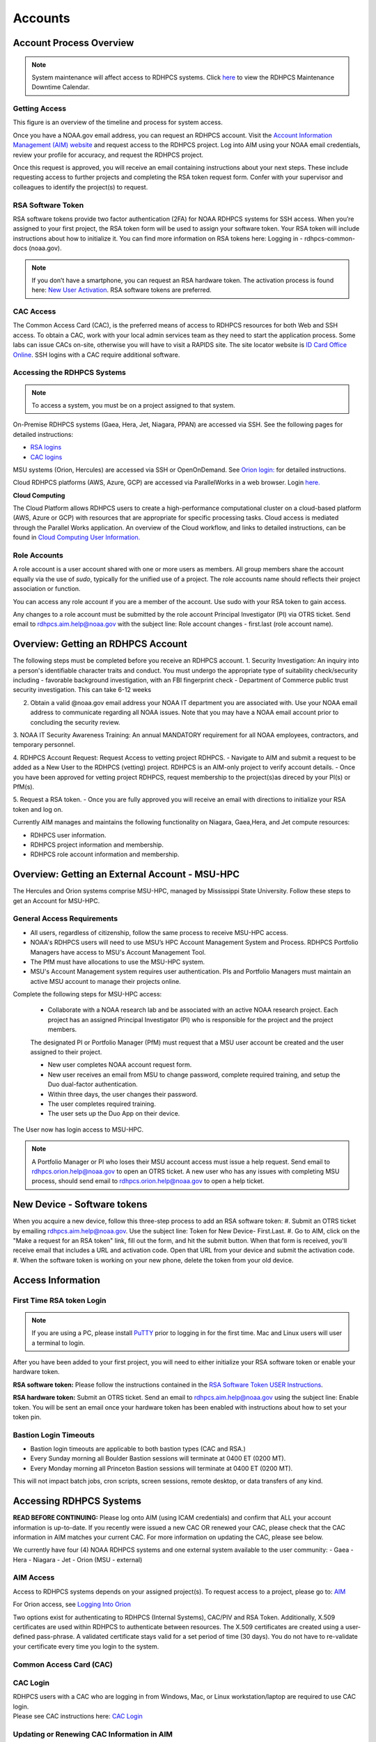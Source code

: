 .. _Accounts:

########
Accounts
########

************************
Account Process Overview
************************

.. note::

   System maintenance will affect access to RDHPCS systems. Click `here <https://calendar.google.com/calendar/u/1/r?cid=bm9hYS5nb3ZfZjFnZ3U0M3RtOWxmZWVnNDV0NTlhMDYzY3NAZ3JvdXAuY2FsZW5kYXIuZ29vZ2xlLmNvbQ>`_ to view the RDHPCS Maintenance Downtime Calendar.



Getting Access
--------------

This figure is an overview of the timeline and process for system access. 

.. image:: /images/access1.png

Once you have a NOAA.gov email address, you can request an RDHPCS account. 
Visit the `Account Information Management (AIM) website <https://aim.rdhpcs.noaa.gov>`_ and  request access to the RDHPCS project.  Log into AIM using your NOAA email credentials, review your profile for accuracy, and request the RDHPCS project.

.. image:: /images/AIM2.png

Once this request is approved, you will receive an email containing instructions about your next steps. These include requesting access to further projects and completing the RSA token request form.  Confer with your supervisor and colleagues to identify the  project(s) to request.


RSA Software Token
------------------

RSA software tokens provide two factor authentication (2FA) for NOAA RDHPCS systems for SSH access. When you’re assigned to your first project, the RSA token form will be used to assign your software token. Your RSA token will include instructions about how to initialize it. You can find more information on RSA tokens here: Logging in - rdhpcs-common-docs (noaa.gov). 

.. NOTE::

     If you don’t have a smartphone, you can request an RSA hardware token. The activation process is found here: `New User Activation <https://rdhpcs-common-docs.rdhpcs.noaa.gov/wiki/index.php/New_User_Activation#RSA_Token_Activation>`_.  RSA software tokens are preferred.


CAC Access
----------

The Common Access Card (CAC), is the preferred means of access to RDHPCS resources for both Web and SSH access. To obtain a CAC, work with your local admin services team as they need to start the application process.  Some labs can issue CACs on-site, otherwise you will have to visit a RAPIDS site. The site locator website is `ID Card Office Online <https://idco.dmdc.osd.mil/idco/locator>`_.  SSH logins with a CAC require additional software.


Accessing the RDHPCS Systems
----------------------------

.. NOTE::

   To access a system, you must be on a project assigned to that system.

On-Premise RDHPCS systems (Gaea, Hera, Jet, Niagara, PPAN) are accessed via SSH.  See the following pages for detailed instructions:

* `RSA logins <https://rdhpcs-common-docs.rdhpcs.noaa.gov/wiki/index.php/RSA_Login>`_
* `CAC logins <https://rdhpcs-common-docs.rdhpcs.noaa.gov/wiki/index.php/CAC_Login>`_

MSU systems (Orion, Hercules) are accessed via SSH or OpenOnDemand. See `Orion login: <https://oriondocs.rdhpcs.noaa.gov/wiki/index.php/Logging_in>`_ for detailed instructions.

Cloud RDHPCS platforms (AWS, Azure, GCP) are accessed via ParallelWorks in a web browser.  Login `here. <https://noaa.parallel.works/log>`_

**Cloud Computing**

The Cloud Platform allows RDHPCS users to create a high-performance computational cluster on a cloud-based platform (AWS, Azure or GCP) with resources that are appropriate for specific processing tasks. Cloud access is mediated through the Parallel Works application. An overview of the Cloud workflow, and links to detailed instructions, can be found in `Cloud Computing User Information. <https://clouddocs.rdhpcs.noaa.gov/wiki/index.php/Cloud_Computing_User_Information>`_

Role Accounts
-------------
A role account is a user account shared with one or more users as members. All group members share the account equally via the use of `sudo`, typically for the unified use of a project. The role accounts name should reflects their project association or function.

You can access any role account if you are a member of the account. Use sudo with your RSA token to gain access.

Any changes to a role account must be submitted by the role account Principal Investigator (PI) via OTRS ticket. Send email to rdhpcs.aim.help@noaa.gov with the subject line: Role account changes - first.last (role account name).

***********************************
Overview: Getting an RDHPCS Account
***********************************

The following steps must be completed before you receive an RDHPCS account.
1. Security Investigation: An inquiry into a person's identifiable character traits and conduct. You must undergo the appropriate type of suitability check/security including
-  favorable background investigation, with an FBI fingerprint check
-  Department of Commerce public trust security investigation. This can take 6-12 weeks

2. Obtain a valid @noaa.gov email address your NOAA IT department you are associated with. Use your NOAA email address to communicate regarding all NOAA issues. Note that you may have a NOAA email account prior to concluding the security review.
 
3. NOAA IT Security Awareness Training: An annual MANDATORY requirement
for all NOAA employees, contractors, and temporary personnel. 

4. RDHPCS Account Request: Request Access to vetting project RDHPCS.
- Navigate to AIM and submit a request to be added as a New User to the RDHPCS (vetting) project.  RDHPCS is an AIM-only project to verify account details.
-  Once you have been approved for vetting project RDHPCS, request membership to the project(s)as direced by your PI(s) or PfM(s). 

5. Request a RSA token.
-  Once you are fully approved you will receive an email with directions to initialize your RSA token and log on.

Currently AIM manages and maintains the following functionality on Niagara, Gaea,Hera, and Jet compute resources:

-  RDHPCS user information.
-  RDHPCS project information and membership.
-  RDHPCS role account information and membership.


***********************************************
Overview: Getting an External Account - MSU-HPC
***********************************************

The Hercules and Orion systems comprise MSU-HPC, managed by Mississippi State University. Follow these steps to get an Account for MSU-HPC.

General Access Requirements
---------------------------

-  All users, regardless of citizenship, follow the same process to
   receive MSU-HPC access.
-  NOAA's RDHPCS users will need to use MSU’s HPC Account Management
   System and Process. RDHPCS Portfolio Managers have access to MSU's Account Management Tool.
-  The PfM must have allocations to use the MSU-HPC system.
-  MSU's Account Management system requires user authentication. PIs and
   Portfolio Managers must maintain an active MSU account to manage their projects online.

Complete the following steps for MSU-HPC access:

   -  Collaborate with a NOAA research lab and be associated with an active NOAA research project. Each project has an assigned Principal Investigator (PI) who is responsible for the project and the project members.

   .. note::
      
   The designated PI or Portfolio Manager (PfM) must request that a MSU user account be created and the user assigned to their project.

   -  New user completes NOAA account request form.
   -  New user receives an email from MSU to change password, complete
      required training, and setup the Duo dual-factor authentication.
   -  Within three days, the user changes their password.
   -  The user completes required training.
   -  The user sets up the Duo App on their device.

The User now has login access to MSU-HPC.

.. note::

   A Portfolio Manager or PI who loses their MSU account access must issue a help request. Send email to rdhpcs.orion.help@noaa.gov to open an OTRS ticket.
   A new user who has any issues with completing MSU process, should send email to rdhpcs.orion.help@noaa.gov to open a help ticket.


****************************
New Device - Software tokens
****************************

When you acquire a new device, follow this three-step process to add an RSA software token:
#. Submit an OTRS ticket by emailing rdhpcs.aim.help@noaa.gov. Use the subject line: Token for New Device- First.Last.
#. Go to AIM, click on the "Make a request for an RSA token" link, fill out the form, and hit the submit button. When that form is received, you'll receive email that includes a URL and activation code. Open that URL from your device and submit the activation code.
#. When the software token is working on your new phone, delete the token from your old device.

******************
Access Information
******************

First Time RSA token Login
--------------------------
.. note::

      If you are using a PC, please install `PuTTY <https://www.putty.org/>`__ prior to logging in for the first time. Mac and Linux users will user a terminal to login.

After you have been added to your first project, you will need to either initialize your RSA software token or enable your hardware token.

**RSA software token:** Please follow the instructions contained in
the `RSA Software Token USER Instructions <https://docs.google.com/document/d/1-UMv1K62nQkKS0etbuLsXHZE2KBtjLl0/edit>`__.

**RSA hardware token:** Submit an OTRS ticket. Send an
email to rdhpcs.aim.help@noaa.gov using the subject line: Enable token.
You will be sent an email once your hardware token has been enabled with
instructions about how to set your token pin.

Bastion Login Timeouts
----------------------

-  Bastion login timeouts are applicable to both bastion types (CAC and
   RSA.)
-  Every Sunday morning all Boulder Bastion sessions will terminate at
   0400 ET (0200 MT).
-  Every Monday morning all Princeton Bastion sessions will terminate at
   0400 ET (0200 MT).

This will not impact batch jobs, cron scripts, screen sessions, remote
desktop, or data transfers of any kind.

.. _accessing_rdhpcs_systems:

************************
Accessing RDHPCS Systems
************************

**READ BEFORE CONTINUING:** Please log onto AIM (using ICAM credentials)
and confirm that ALL your account information is up-to-date. If you
recently were issued a new CAC OR renewed your CAC, please check that
the CAC information in AIM matches your current CAC. For more
information on updating the CAC, please see below.

We currently have four (4) NOAA RDHPCS systems and one external system
available to the user community:
-  Gaea
-  Hera
-  Niagara
-  Jet
-  Orion (MSU - external)

.. _aim_access:

AIM Access
----------
Access to RDHPCS systems depends on your assigned project(s). To request access to a project, please go to: `AIM <https://aim.rdhpcs.noaa.gov>`__

For Orion access, see `Logging Into Orion <https://oriondocs.rdhpcs.noaa.gov/wiki/index.php/Logging_in>`__

Two options exist for authenticating to RDHPCS (Internal Systems),
CAC/PIV and RSA Token. Additionally, X.509 certificates are used within
RDHPCS to authenticate between resources. The X.509 certificates are
created using a user-defined pass-phrase. A validated certificate stays
valid for a set period of time (30 days). You do not have to re-validate
your certificate every time you login to the system.

.. _common_access_card_cac:

Common Access Card (CAC)
------------------------

.. _cac_login:

CAC Login
---------

| RDHPCS users with a CAC who are logging in from Windows, Mac, or Linux
  workstation/laptop are required to use CAC login.
| Please see CAC instructions here: `CAC Login <https://rdhpcs-common-docs.rdhpcs.noaa.gov/wiki/index.php/CAC_Login>`__

.. _updating_or_renewing_cac_information_in_aim:

Updating or Renewing CAC Information in AIM
-------------------------------------------

AIM uses the new NOAA single user sign-on. Proceed through the prompts and sign in with your NEMS
credentials as before.


AIM - Auto-update of CAC Entry
------------------------------

IMPACTS: ONLY RDHPCS Users with a NOAA-issued CAC.

RDHPCS Account Management has worked to make improvements in the
function to collect CAC-related information from each user within AIM.
Recent updates to AIM now allow automatic detection and update of
CAC-related information to your respective AIM record. Previously,
RDHPCS users had to manually update their CAC.

RDHPCS Account Management is requesting that you log into AIM to update
your CAC information. Please navigate to the AIM website:
https://aim.rdhpcs.noaa.gov and authenticate via SSO using your CAC.
Please note that you might not always be asked to authenticate with CAC
when logging onto the AIM site.

When you enter the site, the “Updated CAC detected. Information Updated”
message appears at the top of your screen if your CAC needs to be
updated.

.. note::

   If your CAC does not need to be updated, you will not receive this message. It might be worth noting, if your current CAC was updated within AIM or if users do not have a CAC they will not experience this event.

If you experience any issues or have questions, please contact:
rdhpcs.aim.help@noaa.gov

After your CAC has been updated, the AIM home page will appear and in
the upper lefthand corner, you will see the message, “Current CAC cn
detected.”

.. figure.. 
   
 new_cac_login.png
   :alt: new_cac_login.png
   :width: 500px

NOTE: 
   With current CAC information on file, you should be authenticating into RDHPCS with CAC as your primary means. If you need assistance with authenticating via CAC, please visit: `CAC Login <https://rdhpcs-common-docs.rdhpcs.noaa.gov/wiki/index.php/CAC_Login>`_

.. _rsa_token:

RSA Token
=========

.. _rsa_token_login:

RSA Token Login
---------------

| RDHPCS users without a CAC will continue to log in via their current
  RSA token. Alternatively, any RDHPCS user who has a CAC but is having
  problems with their login via CAC, is authorized to login via RSA
  token while they work through their technical issues.
| Please see instructions here: `RSA Token
  Login <https://rdhpcs-common-docs.rdhpcs.noaa.gov/wiki/index.php/RSA_Login>`__

.. _rsa_hardware_token_activation:

RSA Hardware Token Activation
-----------------------------

RSA Hardware token activation, please go here: `RSA Token
Activation <https://rdhpcs-common-docs.rdhpcs.noaa.gov/wiki/index.php/New_User_Activation#RSA_Token_Activation>`__

.. _rsa_software_token_instructions:

RSA Software Token Instructions
-------------------------------

-  **For new users**: You will be issued a token when you are assigned
   to your first project. The type of token will be determined by you
   when you fill out the token form.
-  **For existing software token holders**: Your current software token
   cannot be transferred to another device. When you acquire a new
   device, you will be issued a replacement token for that device.
   Please follow the guidance on this wiki under the title, "New Device-
   Software Tokens."

.. _other_authentications:

Other Authentications
---------------------

Your current RSA token will be used for all other RDHPCS authentications
(sudo to role accounts, attended data transfers, x2go, etc…)

.. _new_device___software_tokens:

New Device - Software Tokens
--------------------------------

When you acquire a new device that your software token will be stored on, there is a three step process.

- Submit an OTRS ticket by emailing **rdhpcs.aim.help@noaa.gov**. In the email subject line, please type: **Token for New Device- First.Last**.
- Go to `AIM <https://aim.rdhpcs.noaa.gov/>`__, click on the "Make a request for an RSA token" link, fill out the form, and hit the submit button.
- Delete the token from your old device.


**************************************
Suspension, Deactivation, Reactivation
**************************************

A user account is suspended when it has been inactive for over 90 days. The user will be notified when the account has been suspended. 
To re-activate your account, submit an OTRS ticket. Send an email to rdhpcs.aim.help@noaa.gov with the subject Reactivate User.Name. You will be notified when your account has been reactivated. A returning user maintains access to all projects.

**Reactivate within seven days**
If you reactivate your account within seven days, your token is re-enabled at the same time. Once your account and token are re-enabled, you may log into your respective resource and project.

**Reactivate after seven days**
If your account has been suspended for more than seven days and you had a software token, you must apply for a new token. Visiting AIM (Account Information Management) and select Make a Request for an RSA Token. Complete the form and Submit.

Once your account has been reactivated and your token has been re-enabled, you will be required to set a new PIN only if you have a software token. Then you will be able to lot into your respective resource and project.

**Deactivated Accounts**
If your account remains suspended for more than 180 days, the account is deactivated. If your account is deactivated, you will be handled as a new user. 

Go to `<https://aim.rdhpcs.noaa.gov/ AIM>`_ to apply for the rdhpcs project. Click on the "Request new access to a project" link. When you are fully approved for the rdhpcs project, you will be emailed further instructions. 

.. Note.. code-block:: shell


   Deactivation will reset your default shell to /bin/bash.  If you wish it to be anything else, log into AIM at the link below, click on the "View your information in the system, update the Sponsoring Organization" link. Scroll down to the section that displays your "Default shell" and change it, then scroll down to the bottom of the page and hit the "Submit changes" button.

For best use of resources and availability, the preferred approach is to install the SecurID app on a smart phone for token generation. Hardware tokens are available on request.

See `<https://rdhpcs-common-docs.rdhpcs.noaa.gov/wiki/index.php/New_User_Software_Token New User Software Token>`_ and `<https://rdhpcs-common-docs.rdhpcs.noaa.gov/wiki/index.php/New_User_Hardware_Token New User Hardware Token>`_ for details.

*************
Role Accounts
*************

A role account is a user account shared with one or more users as members, such that all group members share the account equally via the use of `sudo`, typically for the unified use of a project. Role accounts must have a name that reflects their project association or function.
All changes to a role account must be submitted by the role account Principal Investigator (PI) via OTRS ticket. Send email to rdhpcs.aim.help@noaa.gov with the subject line: Role account changes - first.last (role account name).

Accessing a Role Account
------------------------
You can access any role account if you are a member of the account. Use sudo with your RSA token to gain access. For example:

.. code-block.. code-block:: shell
   
 .. code-block:: shell

   jsmith# sudo su - roleuser
   Access is via First.Last username only. Enter RSA PASSCODE:
   bash-4.1$
   bash-4.1$ whoami
   roleuser
   bash-4.1$

Your RSA passcode is your PIN+Token code.

**X Applications With Role Accounts**
If you are planning to use X utilities with role accounts, you should use the xsudo utility to switch to the role account instead of using the "sudo" command directly. You need to explicitly set the DISPLAY environment variable after doing the xsudo to the role account. So for example, if you want to use role.rap-chem role account and would like the ability to use X applications:

1. Note the DISPLAY environment variable in your current session before doing the xsudo to the role account:

.. code-block:: shell


   echo $DISPLAY

2. Use the xsudo command to switch to the role account:

.. code-block:: shell

   xsudo role.rap-chem

3. Set the DISPLAY environment variable to the value you obtained above just before doing xsudo; (please note that the next command you use depends on your shell):

.. code-block:: shell


   export DISPLAY=localhost:14.0         # for bash like shells
   setenv DISPLAY localhost:14.0         # for csh like shells

This will enable your X applications. 

**Using CRON with Role Accounts**
Since Role accounts are  shared by multiple users in a project, the project members need a way to know which member is responsible for which section of the cron entries. The person responsible for the section of a cron entry of a role account should use the following guidelines:

At the beginning of the section:

- Add a comment about the who is adding these cron entries
- Add a comment about when this entry was added
- Add a comment about an end date if applicable
- Add other comments as needed to document the purpose
- Add a "MAILTO=First.Last@noaa.gov" at the beginning of the section
- Add a "MAILTO=" at the end of the section so that whoever is responsible for the next section sets their own MAILTO filed.

.. note::

   Without the MAILTO directive, any errors/logs from the cron commands end up getting lost and one may never know there was a problem/failure!

***************************
Request Additional Projects
***************************

These are instructions for current RDHPCS users on an active project who need to request access to an additional project resource on Jet, Hera, Gaea, or Niagara.

#. Go to `<https://aim.rdhpcs.noaa.gov/ AIM>`_
#. Select the link "Request new access to a project"
#. Select the project from the dropdown list. Note that system access (Jet/Hera/Gaea/Niagara) is determined by project.
#. Add justification for requesting project access
#. Submit the request

Approvals needed: PI, HR, ISSO

After your request has been submitted, your request will be semi-auto approved from the HR and ISSO roles because you are a current user. The only approval that you'll need is from the PI of the project. Once that approval is submitted, your request will be considered fully approved and will pass through the hands of various admins who will configure your access to the project. Once that process has been completed, you will receive an email from Account Management stating that your request has been fully approved and you will be able to access the project.


**Projects not listed?**

If you have been advised to apply for a project that is not listed in AIM, please verify with your Project team that you have the correct project name. If you feel that the project name is correct, email RDHPCS.AIM.help@NOAA.gov to contact Account Management for assistance. This email will open a OTRS ticket that will be answered by an admin on the Account Management team.

Please contact the Help Desk via email if you have further questions, rdhpcs.aim.help@noaa.gov

*******************
RDHPCS certificates
*******************

When a user first logs into a R&D HPC system, a one-year master certificate must be generated. On the next login, after the master certificate is signed, a 30-day proxy certificate is generated. Every future login renews the 30-day proxy certificate.

**Master Certificate:** The master certificate is valid across all bastions, for one year from date of creation. After one year the master certificate will need to be renewed. When it expires, any related proxy certificate expires as well.

**Proxy Certificate:** The proxy certificate is local to each bastion, is valid for 30 days and is renewed every time you login to each bastion. If you do not log in at least once every 30 days to each bastion, the proxy certificate will expire on that bastion. To renew your certificate, you will have to log in to the bastion and enter your master certificate passphrase. This will renew the proxy certificate, as usual, for 30 days.

*******************************
Generating a Master Certificate
*******************************

1. Prepare your Master Certificate Passphrase

A passphrase must consist of at least three separate words and be at least 30 characters in length.
You will be prompted for you Master Certificate Passphrase from time to time. Therefore, your certificate passphrase should be something you can remember. For example: "G0 Down The 4lley & Yell Fi$h ." Notice that this passphrase is made more complex by the use of numbers in place of look-alike letters and the use or omission of spaces.

2. Create your Passphrase

Log into the system with your username (User.Name). The system will prompt you to create your master certificate passphrase. Your master certificate must be signed by the system before further access is allowed. This takes approximately fifteen minutes. You will receive an email stating that your certificate has been signed. After you receive the notification, please wait one hour before attempting to sign on to any resource. Following the waiting period, login with your username (User.Name) as usual.
You will be prompted for your master certificate passphrase. Enter the passphrase that you created with your master certificate, and your proxy will be renewed. After this step, you will only need your master certificate passphrase if your proxy completely expires (after 30 days).
Resetting Master Certificate Passphrase

.. note::
   You will have to renew your Master Certificate annually. About a month before it expires, you will be prompted to renew your master certificate, with a Y/N option. When you renew the master certificate, you may have to wait for one day before you can log in again. Plan ahead for a time when you can be offline for up to a day, and choose that time to renew the Master Certificate.

********************************************
Resetting your Master Certificate Passphrase
********************************************

If you do not remember your Master Certificate passphrase, it can be reset. First check the guidance in the Prepare your Master Certificate Passphrase section, and choose an appropriate passphrase. Then follow the instructions below:

Hit Enter 4 times. The system will ask: "Have you forgotten your master certificate passphrase?" Answer "Yes".
Answer the questions, then enter the new master certificate passphrase at the prompt.
Once the new master certificate has been created, it will automatically be signed by the system. You will receive an email, confirming that the certificate has been signed. Wait for an hour, then sign into the system. When you are prompted for the Master Certificate passphrase, enter your new passphrase.

If you have further issues, submit an RDHPCS help ticket. Send an email to rdhpcs.aim.help@noaa.gov with the subject Master Certificate Passphrase.




